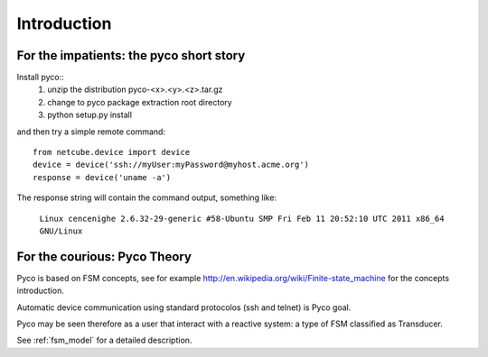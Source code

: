 Introduction
============



For the impatients: the pyco short story
----------------------------------------

Install pyco::
 #. unzip the distribution pyco-<x>.<y>.<z>.tar.gz
 #. change to pyco package extraction root directory
 #. python setup.py install

and then try a simple remote command::

	from netcube.device import device
	device = device('ssh://myUser:myPassword@myhost.acme.org')
	response = device('uname -a')

The response string will contain the command output, something like:

	``Linux cencenighe 2.6.32-29-generic #58-Ubuntu SMP Fri Feb 11 20:52:10 UTC 2011 x86_64 GNU/Linux``
	

For the courious: Pyco Theory
-----------------------------

Pyco is based on FSM concepts, see for example http://en.wikipedia.org/wiki/Finite-state_machine for the concepts introduction.

Automatic device communication using standard protocolos (ssh and telnet) is Pyco goal.

Pyco may be seen therefore as a user that interact with a reactive system: a type of FSM classified as Transducer. 

See :ref:`fsm_model` for a detailed description.
